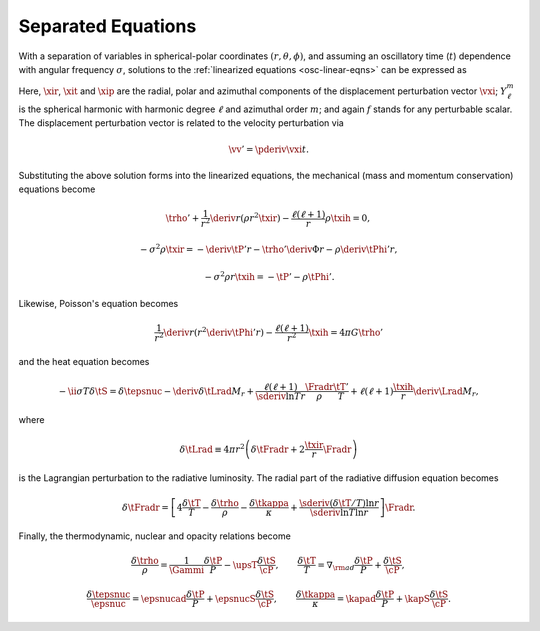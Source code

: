 .. _osc-sep-eqns:

Separated Equations
===================

With a separation of variables in spherical-polar coordinates
:math:`(r,\theta,\phi)`, and assuming an oscillatory time (:math:`t`)
dependence with angular frequency :math:`\sigma`, solutions to the
:ref:`linearized equations <osc-linear-eqns>` can be expressed as

.. math::
   :label: e:osc-sol-forms

   \begin{aligned}
   \xir(r,\theta,\phi;t) &= \operatorname{Re} \left[ \sqrt{4\pi} \, \txir(r) \, Y^{m}_{\ell}(\theta,\phi) \, \exp(-\ii \sigma t) \right], \\
   \xit(r,\theta,\phi;t) &= \operatorname{Re} \left[ \sqrt{4\pi} \, \txih(r) \, \pderiv{}{\theta} Y^{m}_{\ell}(\theta,\phi) \, \exp(-\ii \sigma t) \right], \\
   \xip(r,\theta,\phi;t) &= \operatorname{Re} \left[ \sqrt{4\pi} \, \txih(r) \, \frac{\ii m}{\sin\theta} Y^{m}_{\ell}(\theta,\phi) \, \exp(-\ii \sigma t) \right], \\
   f'(r,\theta,\phi;t) &= \operatorname{Re} \left[ \sqrt{4\pi} \, \tf'(r) \, Y^{m}_{\ell}(\theta,\phi) \, \exp(-\ii \sigma t) \right].
   \end{aligned}

Here, :math:`\xir`, :math:`\xit` and :math:`\xip` are the radial,
polar and azimuthal components of the displacement perturbation vector
:math:`\vxi`; :math:`Y^{m}_{\ell}` is the spherical harmonic with
harmonic degree :math:`\ell` and azimuthal order :math:`m`; and again
:math:`f` stands for any perturbable scalar. The displacement
perturbation vector is related to the velocity perturbation via

.. math::

   \vv' = \pderiv{\vxi}{t}.

Substituting the above solution forms into the linearized equations,
the mechanical (mass and momentum conservation) equations become

.. math::

   \trho' + \frac{1}{r^{2}} \deriv{}{r} \left( \rho r^{2} \txir \right) - \frac{\ell(\ell+1)}{r} \rho \txih = 0,

.. math::

   -\sigma^{2} \rho \txir = - \deriv{\tP'}{r} - \trho' \deriv{\Phi}{r} - \rho \deriv{\tPhi'}{r},

.. math::

   -\sigma^{2} \rho r \txih = - \tP' - \rho \tPhi'.

Likewise, Poisson's equation becomes

.. math::

   \frac{1}{r^{2}} \deriv{}{r} \left( r^{2} \deriv{\tPhi'}{r} \right) - \frac{\ell(\ell+1)}{r^{2}} \txih = 4 \pi G \trho'

and the heat equation becomes

.. math::

   -\ii \sigma T \delta \tS = \delta \tepsnuc
   - \deriv{\delta \tLrad}{M_{r}} + \frac{\ell(\ell+1)}{\sderiv{\ln T}{r}} \frac{\Fradr}{\rho}  \frac{\tT'}{T} +
    \ell(\ell + 1) \frac{\txih}{r} \deriv{\Lrad}{M_{r}},

where

.. math::

   \delta \tLrad \equiv 4 \pi r^{2} \left( \delta \tFradr + 2 \frac{\txir}{r} \Fradr \right)

is the Lagrangian perturbation to the radiative luminosity. The radial part of the radiative diffusion equation becomes

.. math::

   \delta\tFradr = \left[
   4 \frac{\delta \tT}{T} - \frac{\delta\trho}{\rho} - \frac{\delta\tkappa}{\kappa} + 
   \frac{\sderiv{(\delta \tT/T)}{\ln r}}{\sderiv{\ln T}{\ln r}} \right] \Fradr.

Finally, the thermodynamic, nuclear and opacity relations become

.. math::

   \frac{\delta \trho}{\rho} = \frac{1}{\Gammi} \frac{\delta \tP}{P} - \upsT \frac{\delta \tS}{\cP},
   \qquad
   \frac{\delta \tT}{T} = \nabla_{\rm ad} \frac{\delta \tP}{P} + \frac{\delta \tS}{\cP},

.. math::

   \frac{\delta \tepsnuc}{\epsnuc} = \epsnucad \frac{\delta \tP}{P} + \epsnucS \frac{\delta \tS}{\cP},
   \qquad
   \frac{\delta \tkappa}{\kappa} = \kapad \frac{\delta \tP}{P} + \kapS \frac{\delta \tS}{\cP}.

